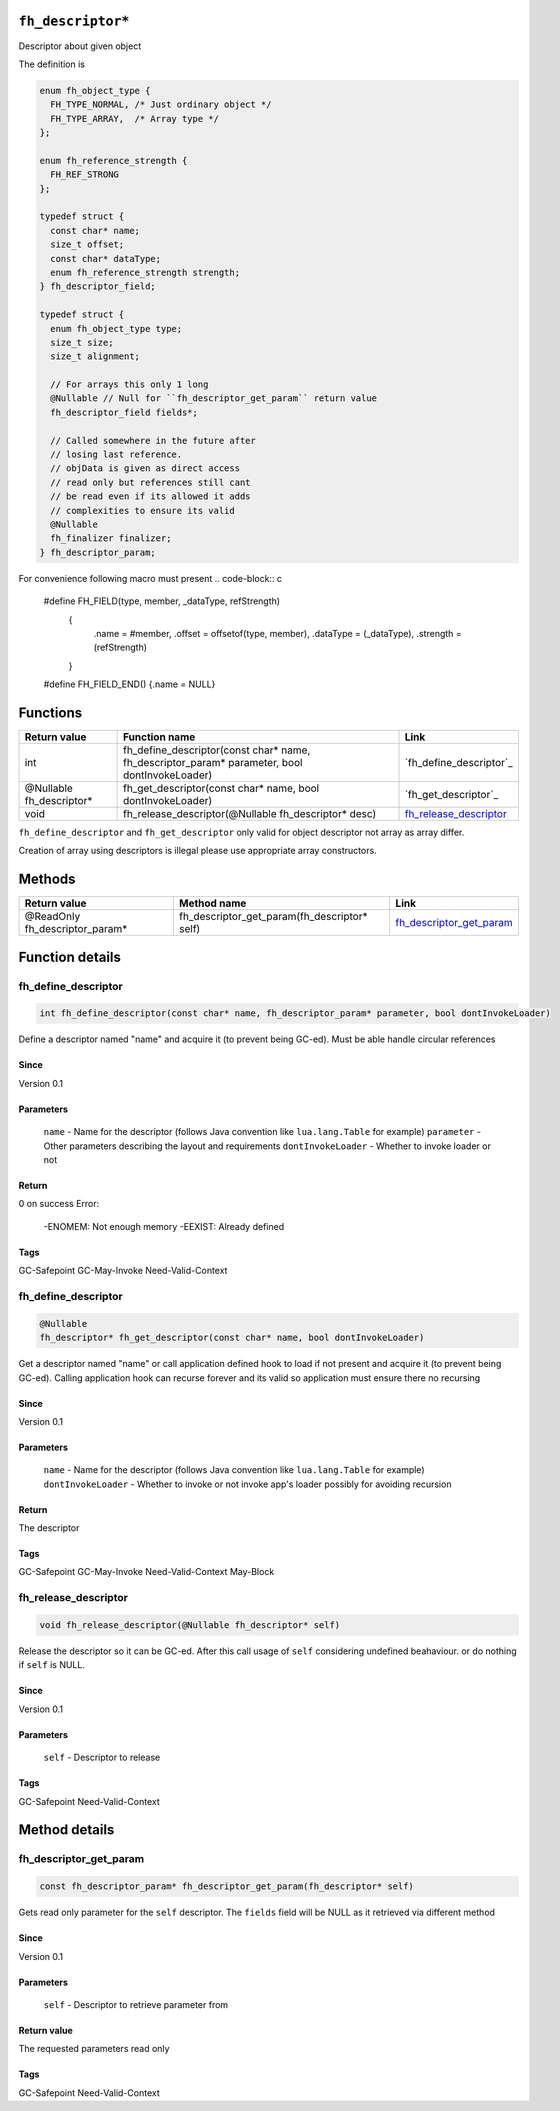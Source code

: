 ``fh_descriptor*``
##################

Descriptor about given object

The definition is

.. code-block:: c

   enum fh_object_type {
     FH_TYPE_NORMAL, /* Just ordinary object */
     FH_TYPE_ARRAY,  /* Array type */
   };
   
   enum fh_reference_strength {
     FH_REF_STRONG
   };
   
   typedef struct {
     const char* name;
     size_t offset;
     const char* dataType;
     enum fh_reference_strength strength;
   } fh_descriptor_field;
   
   typedef struct {
     enum fh_object_type type;
     size_t size;
     size_t alignment;
     
     // For arrays this only 1 long
     @Nullable // Null for ``fh_descriptor_get_param`` return value
     fh_descriptor_field fields*;
     
     // Called somewhere in the future after
     // losing last reference.
     // objData is given as direct access
     // read only but references still cant
     // be read even if its allowed it adds
     // complexities to ensure its valid
     @Nullable
     fh_finalizer finalizer;
   } fh_descriptor_param;

For convenience following macro must present
.. code-block:: c

   #define FH_FIELD(type, member, _dataType, refStrength) \
    { \
      .name = #member, \
      .offset = offsetof(type, member), \
      .dataType = (_dataType), \
      .strength = (refStrength) \
    }
   #define FH_FIELD_END() {.name = NULL}

Functions
#########

+--------------------------+-----------------------------------------------------------------------------------------------+--------------------------+
| Return value             | Function name                                                                                 | Link                     |
+==========================+===============================================================================================+==========================+
| int                      | fh_define_descriptor(const char* name, fh_descriptor_param* parameter, bool dontInvokeLoader) | `fh_define_descriptor`_  |
+--------------------------+-----------------------------------------------------------------------------------------------+--------------------------+
| @Nullable fh_descriptor* | fh_get_descriptor(const char* name, bool dontInvokeLoader)                                    | `fh_get_descriptor`_     |
+--------------------------+-----------------------------------------------------------------------------------------------+--------------------------+
| void                     | fh_release_descriptor(@Nullable fh_descriptor* desc)                                          | `fh_release_descriptor`_ |
+--------------------------+-----------------------------------------------------------------------------------------------+--------------------------+

``fh_define_descriptor`` and ``fh_get_descriptor`` only valid for object
descriptor not array as array differ.

Creation of array using descriptors is illegal please use
appropriate array constructors.

Methods
#######

+--------------------------------+----------------------------------------------+----------------------------+
| Return value                   | Method name                                  | Link                       |
+================================+==============================================+============================+
| @ReadOnly fh_descriptor_param* | fh_descriptor_get_param(fh_descriptor* self) | `fh_descriptor_get_param`_ |
+--------------------------------+----------------------------------------------+----------------------------+

Function details
################

fh_define_descriptor
********************
.. code-block:: c

   int fh_define_descriptor(const char* name, fh_descriptor_param* parameter, bool dontInvokeLoader)

Define a descriptor named "name" and acquire it (to prevent being GC-ed). Must be
able handle circular references

Since
=====
Version 0.1

Parameters
==========
  ``name`` - Name for the descriptor (follows Java convention like ``lua.lang.Table`` for example)
  ``parameter`` - Other parameters describing the layout and requirements
  ``dontInvokeLoader`` - Whether to invoke loader or not

Return
======
0 on success 
Error:
  -ENOMEM: Not enough memory
  -EEXIST: Already defined

Tags
=====
GC-Safepoint GC-May-Invoke Need-Valid-Context

fh_define_descriptor
********************
.. code-block:: c

   @Nullable
   fh_descriptor* fh_get_descriptor(const char* name, bool dontInvokeLoader)

Get a descriptor named "name" or call application
defined hook to load if not present and acquire it
(to prevent being GC-ed). Calling application hook
can recurse forever and its valid so application
must ensure there no recursing

Since
=====
Version 0.1

Parameters
==========
  ``name`` - Name for the descriptor (follows Java convention like ``lua.lang.Table`` for example)
  ``dontInvokeLoader`` - Whether to invoke or not invoke app's loader possibly for avoiding recursion

Return
======
The descriptor

Tags
=====
GC-Safepoint GC-May-Invoke Need-Valid-Context May-Block

fh_release_descriptor
*********************
.. code-block:: c

   void fh_release_descriptor(@Nullable fh_descriptor* self)

Release the descriptor so it can be GC-ed. After this
call usage of ``self`` considering undefined beahaviour.
or do nothing if ``self`` is NULL. 

Since
=====
Version 0.1

Parameters
==========
  ``self`` - Descriptor to release

Tags
=====
GC-Safepoint Need-Valid-Context

Method details
##############

fh_descriptor_get_param
***********************
.. code-block:: c

   const fh_descriptor_param* fh_descriptor_get_param(fh_descriptor* self)

Gets read only parameter for the ``self`` descriptor. The ``fields``
field will be NULL as it retrieved via different method

Since
=====
Version 0.1

Parameters
==========
  ``self`` - Descriptor to retrieve parameter from

Return value
============
The requested parameters read only

Tags
=====
GC-Safepoint Need-Valid-Context
